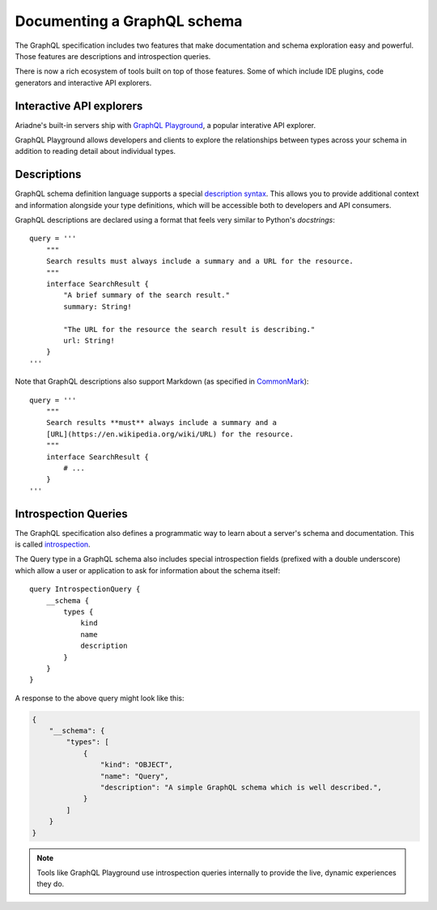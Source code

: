 .. _documenting-schema:

Documenting a GraphQL schema
============================

The GraphQL specification includes two features that make documentation and schema exploration easy and powerful.  Those features are descriptions and introspection queries.

There is now a rich ecosystem of tools built on top of those features.  Some of which include IDE plugins, code generators and interactive API explorers.


Interactive API explorers
-------------------------

Ariadne's built-in servers ship with `GraphQL Playground <https://github.com/prisma/graphql-playground>`_, a popular interative API explorer.

GraphQL Playground allows developers and clients to explore the relationships between types across your schema in addition to reading detail about individual types.

.. image:: _static/graphql-playground-example.jpg
   :alt: GraphQL Playground example


Descriptions
------------

GraphQL schema definition language supports a special `description syntax <https://facebook.github.io/graphql/June2018/#sec-Descriptions>`_.  This allows you to provide additional context and information alongside your type definitions, which will be accessible both to developers and API consumers.

GraphQL descriptions are declared using a format that feels very similar to Python's `docstrings`::

    query = '''
        """
        Search results must always include a summary and a URL for the resource.
        """
        interface SearchResult {
            "A brief summary of the search result."
            summary: String!

            "The URL for the resource the search result is describing."
            url: String!
        }
    '''

Note that GraphQL descriptions also support Markdown (as specified in `CommonMark <https://commonmark.org/>`_)::

    query = '''
        """
        Search results **must** always include a summary and a
        [URL](https://en.wikipedia.org/wiki/URL) for the resource.
        """
        interface SearchResult {
            # ...
        }
    '''


Introspection Queries
---------------------

The GraphQL specification also defines a programmatic way to learn about a server's schema and documentation.  This is called `introspection <https://graphql.org/learn/introspection/>`_.

The Query type in a GraphQL schema also includes special introspection fields (prefixed with a double underscore) which allow a user or application to ask for information about the schema itself::

    query IntrospectionQuery {
        __schema {
            types {
                kind
                name
                description
            }
        }
    }

A response to the above query might look like this:

.. code-block:: json

    {
        "__schema": {
            "types": [
                {
                    "kind": "OBJECT",
                    "name": "Query",
                    "description": "A simple GraphQL schema which is well described.",
                }
            ]
        }
    }

.. note::
    Tools like GraphQL Playground use introspection queries internally to provide the live, dynamic experiences they do.
